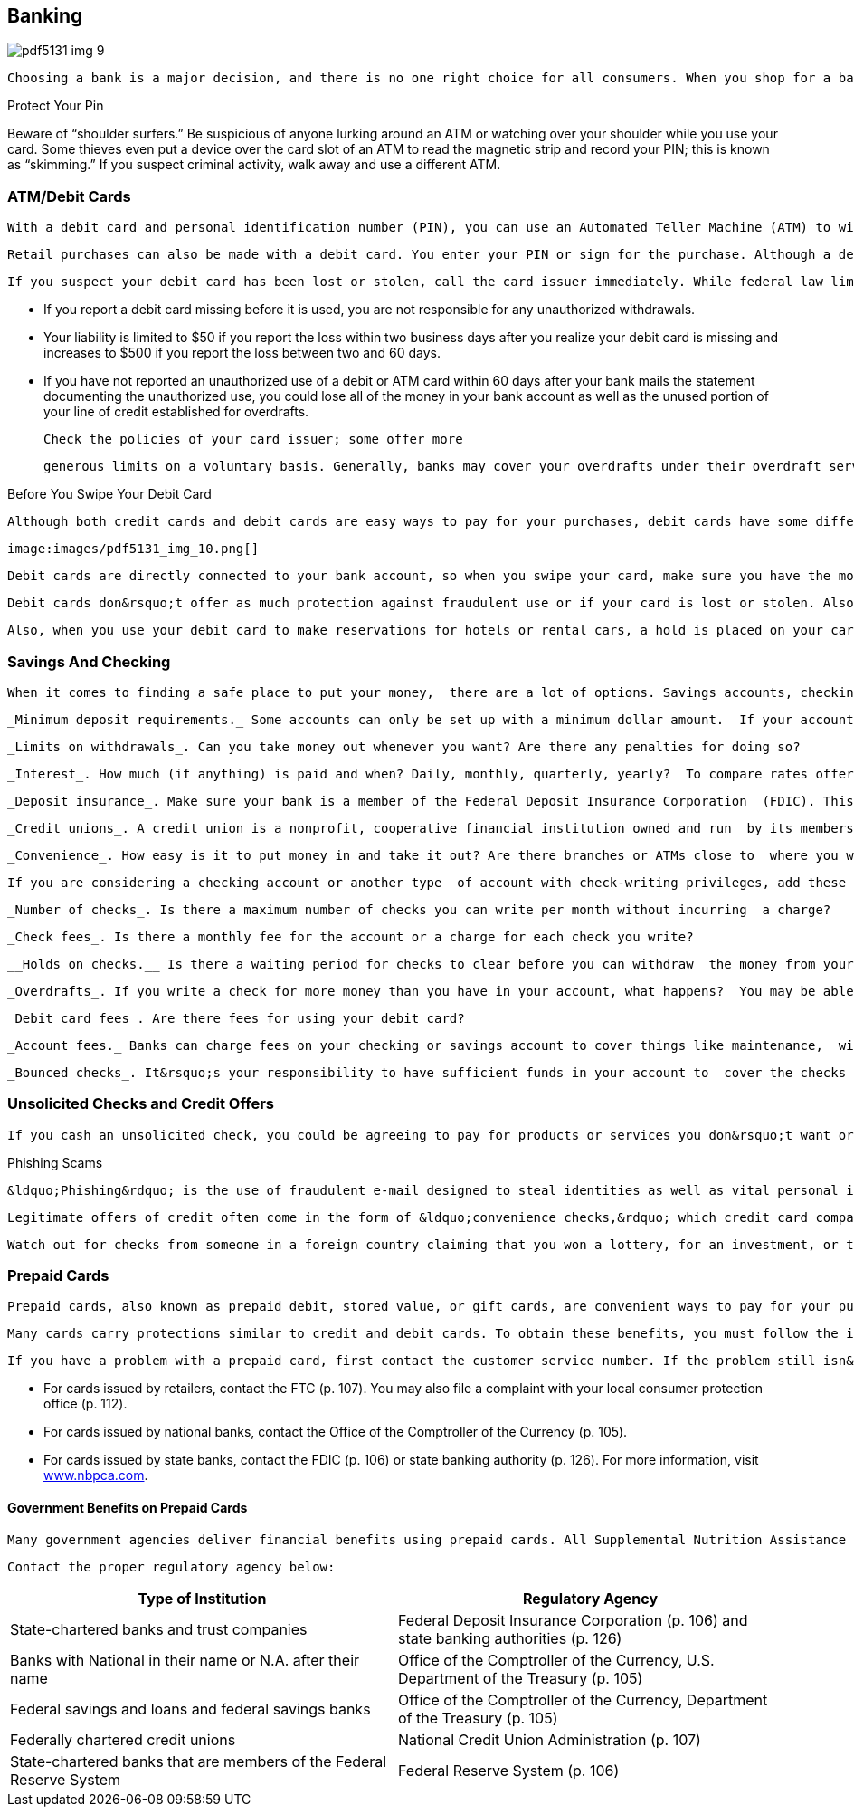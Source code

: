 [[banking]]

== Banking



image::images/pdf5131_img_9.png[]

 Choosing a bank is a major decision, and there is no one right choice for all consumers. When you shop for a bank, you have to consider the actual products and services it provides as well as the location of branches, size of the bank, fees, and interest rates. Even if you conduct most transactions online or at automated teller machines, you want to choose a bank with quality customer service. Also, consider the variety of products that the bank provides; some banks may specialize in checking and savings accounts, while others are full-service banks, offering loans and CDs. You don&rsquo;t have to maintain all of your accounts at one bank; you can have relationships with several to get the best rates on different services. 


.Protect Your Pin
****
Beware of &ldquo;shoulder surfers.&rdquo; Be suspicious of anyone lurking around an ATM or watching over your shoulder while you use your card. Some thieves even put a device over the card slot of an ATM to read the magnetic strip and record your PIN; this is known as &ldquo;skimming.&rdquo; If you suspect criminal activity, walk away and use a different ATM.


****


[[atm_debit_cards]]

=== ATM/Debit Cards

 With a debit card and personal identification number (PIN), you can use an Automated Teller Machine (ATM) to withdraw cash, make deposits, or transfer funds between accounts. Some ATMs charge a fee if you are not a member of the ATM network or are making a transaction at a remote location. 

 Retail purchases can also be made with a debit card. You enter your PIN or sign for the purchase. Although a debit card looks like a credit card, the money for the purchase is transferred immediately from your bank account to the store&rsquo;s account. When you use a debit card, federal law does not give you the right to stop payment; you must resolve problems directly with the seller. 

 If you suspect your debit card has been lost or stolen, call the card issuer immediately. While federal law limits your liability for a lost or stolen credit card to $50, your liability for unauthorized use of your ATM or debit card can be much greater, depending on how quickly you report the loss. 


*  If you report a debit card missing before it is used, you are not responsible for any unauthorized withdrawals. 


*  Your liability is limited to $50 if you report the loss within two business days after you realize your debit card is missing and increases to $500 if you report the loss between two and 60 days. 


*  If you have not reported an unauthorized use of a debit or ATM card within 60 days after your bank mails the statement documenting the unauthorized use, you could lose all of the money in your bank account as well as the unused portion of your line of credit established for overdrafts. 

 Check the policies of your card issuer; some offer more 

 generous limits on a voluntary basis. Generally, banks may cover your overdrafts under their overdraft service and impose a fee on your account, or they may offer you a separate line of credit that includes interest charges. If your bank offers an overdraft service, you must opt into this service for most ATM and debit card transactions before the bank may impose any fees. Banks must disclose this option, the amount of the overdraft coverage fee, and the customer&rsquo;s right to cancel this service. For more information, go to link:$$http://www.consumerfinance.gov$$[www.consumerfinance.gov]. 


.Before You Swipe Your Debit Card
****
 Although both credit cards and debit cards are easy ways to pay for your purchases, debit cards have some different levels of consumer protection and potential for consumer fees. 

 image:images/pdf5131_img_10.png[] 

 Debit cards are directly connected to your bank account, so when you swipe your card, make sure you have the money in your account to pay immediately. If you don&rsquo;t have enough money in your account, your bank may &ldquo;lend&rdquo; you the money and pay the overage. However, it may charge you up to $35 for this courtesy, even if the dollar amount the bank covered was small. Determine whether you can opt out of overdraft protection. Some banks also charge you a monthly fee for making purchases with your debit card. Since new fees can be added without warning, be sure to check periodically for changes to your account fees for using your debit card. 

 Debit cards don&rsquo;t offer as much protection against fraudulent use or if your card is lost or stolen. Also, if you need to dispute a purchase, you are in a weaker position because the merchant already has the money and will only return it if you win the dispute. 

 Also, when you use your debit card to make reservations for hotels or rental cars, a hold is placed on your card (and your checking account), which can affect your other pending transactions. Even if the hold is removed, it may take as long as a week until the funds are available to you again. 


****



=== Savings And Checking

 When it comes to finding a safe place to put your money,  there are a lot of options. Savings accounts, checking  accounts, certificates of deposit (CD), and money market  accounts are popular choices. Each has different rules  and benefits that fit different needs. The bank must  provide you with the account terms and conditions when  you open your account. When choosing the one that is  right for you, consider: 

 _Minimum deposit requirements._ Some accounts can only be set up with a minimum dollar amount.  If your account goes below the minimum, the bank may not pay  you interest on the money you deposited and you may be  charged extra fees. 

 _Limits on withdrawals_. Can you take money out whenever you want? Are there any penalties for doing so? 

 _Interest_. How much (if anything) is paid and when? Daily, monthly, quarterly, yearly?  To compare rates offered by local and national financial institutions, visit link:$$http://www.bankrate.com$$[www.bankrate.com]. 

 _Deposit insurance_. Make sure your bank is a member of the Federal Deposit Insurance Corporation  (FDIC). This agency protects the money in your checking and savings  accounts, certificates of deposit (CDs), and Individual  Retirement Accounts (IRAs) up to $250,000. For more  information, see page 106 or visit link:$$http://www.fdic.gov$$[www.fdic.gov]. 

 _Credit unions_. A credit union is a nonprofit, cooperative financial institution owned and run  by its members. Like the FDIC does for banks, the National Credit  Union Share Insurance Fund (NCUSIF) insures a person&rsquo;s savings up  to $250,000. 

 _Convenience_. How easy is it to put money in and take it out? Are there branches or ATMs close to  where you work and live? Can you bank by phone or Internet? 

 If you are considering a checking account or another type  of account with check-writing privileges, add these items to your list of things to think about: 

 _Number of checks_. Is there a maximum number of checks you can write per month without incurring  a charge? 

 _Check fees_. Is there a monthly fee for the account or a charge for each check you write? 

 __Holds on checks.__ Is there a waiting period for checks to clear before you can withdraw  the money from your account? 

 _Overdrafts_. If you write a check for more money than you have in your account, what happens?  You may be able to link your checking account to a savings account to protect yourself. 

 _Debit card fees_. Are there fees for using your debit card? 

 _Account fees._ Banks can charge fees on your checking or savings account to cover things like maintenance,  withdrawals, or minimum balance rules. However, the bank must inform you  of the fees up front as part of your account agreement and notify you  when changes occur. Practices vary from bank to bank, but each must inform  you of the fee change on your statement, in a separate letter, or in a  pamphlet. For more information, visit link:$$http://www.federalreserveconsumerhelp.gov/findananswer/can-a-bank-really.cfm$$[www.federalreserveconsumerhelp.gov/findananswer/can-a-bank-really.cfm]. 

 _Bounced checks_. It&rsquo;s your responsibility to have sufficient funds in your account to  cover the checks you write. If you try to cash a check, withdraw money, or use your debit card for an amount greater than the amount  of money in your account, you can face a bounced check  or overdraft fee. Your bank may pay for the item, but  charge you a fee or deny the purchase and still charge  you a fee. In addition, the business to which you wrote  the check may charge you an additional returned check  fee. Bounced checks can also blemish your credit record, so you may want to talk to your bank about overdraft protection. For more information, visit link:$$http://www.federalreserve.gov/pubs/bounce$$[www.federalreserve.gov/pubs/bounce]. 

[[unsolicited_checks_and_credit_offers]]

=== Unsolicited Checks and Credit Offers

 If you cash an unsolicited check, you could be agreeing to pay for products or services you don&rsquo;t want or need. In addition, those &ldquo;guarantees&rdquo; for credit cards or loans, without consideration of credit history, are probably a scam. Legitimate lenders never guarantee credit. For more information on how to identify fraudulent solicitations, visit link:$$http://www.ftc.gov$$[www.ftc.gov]. 


.Phishing Scams
****
 &ldquo;Phishing&rdquo; is the use of fraudulent e-mail designed to steal identities as well as vital personal information such as credit card numbers, bank account PINs, and passwords. Phishing e-mails often ask you to verify this type of information. Scammers also go &ldquo;SMishing,&rdquo; or phishing using text messages, by asking you to verify or confirm sensitive information. Legitimate companies never ask for your password or account number via e-mail. If you&rsquo;re not sure whether the e-mail is trustworthy, call the company directly and forward the email to pass:[<email>spam@uce.gov</email>]. If you believe you&rsquo;ve received a phishing e-mail, don&rsquo;t hit reply! The e-mail may even threaten to disable your account. Don&rsquo;t believe it! 


****


 Legitimate offers of credit often come in the form of &ldquo;convenience checks,&rdquo; which credit card companies enclose with your monthly statement. However, convenience checks may carry higher fees, a higher interest rate, and other restrictions. If you don&rsquo;t want the checks, be sure to shred them to protect yourself from &ldquo;dumpster divers&rdquo; and identity thieves. 

 Watch out for checks from someone in a foreign country claiming that you won a lottery, for an investment, or to pay for an item you sold online. This could be a scam. Even if you deposit the check, the check may not be legal. Don&rsquo;t rely on money from a check, especially foreign or unsolicited, until your bank says the check has cleared or if you know and trust the person who sent it to you. 

[[prepaid_cards]]

=== Prepaid Cards

 Prepaid cards, also known as prepaid debit, stored value, or gift cards, are convenient ways to pay for your purchases. Banks and retailers issue them to offer consumers a way to make payments and conduct other financial transactions. You do not need to have a bank account or a credit history to use a prepaid card. There are plenty of situations where a prepaid card might be the most convenient choice, but be sure you understand the key terms and conditions BEFORE you buy. 

 Many cards carry protections similar to credit and debit cards. To obtain these benefits, you must follow the instructions for registering and activating your card. Be sure to record your card information, including the customer service telephone number listed on the back of the card in a separate place, so you can get a replacement if yours is lost or stolen. Some prepaid card issuers may charge fees for card activation, maintenance, and cash withdrawals. 

 If you have a problem with a prepaid card, first contact the customer service number. If the problem still isn&rsquo;t resolved, you may want to file a complaint with the proper authorities: 


*  For cards issued by retailers, contact the FTC (p. 107). You may also file a complaint with your local consumer protection office (p. 112). 


*  For cards issued by national banks, contact the Office of the Comptroller of the Currency (p. 105). 


*  For cards issued by state banks, contact the FDIC (p. 106) or  state banking authority (p. 126). For more information, visit  link:$$http://www.nbpca.com$$[www.nbpca.com]. 


==== Government Benefits on Prepaid Cards

 Many government agencies deliver financial benefits using prepaid cards. All Supplemental Nutrition Assistance Program (SNAP) benefits are paid via electronic benefit cards. Beginning in March 2013, all Social Security benefits must be paid via direct deposit or a prepaid debit card, which comes with federal consumer protections. Visit link:$$http://www.godirect.gov$$[www.godirect.gov] for more information. 

 Contact the proper regulatory agency below: 

[options="header"]
|===============
|Type of Institution|Regulatory Agency
|State-chartered banks and trust companies|Federal Deposit Insurance Corporation (p. 106) and state banking authorities (p. 126)
|Banks with National in their name or N.A. after their name|Office of the Comptroller of the Currency, U.S. Department of the Treasury (p. 105)
|Federal savings and loans and federal savings banks|Office of the Comptroller of the Currency, Department of the Treasury (p. 105)
|Federally chartered credit unions|National Credit Union Administration (p. 107)
|State-chartered banks that are members of the Federal Reserve System|Federal Reserve System (p. 106)

|===============


